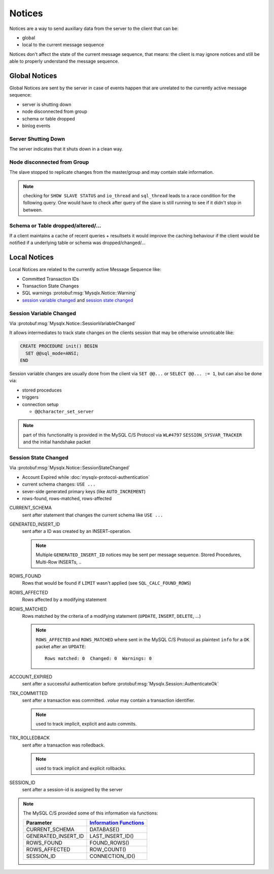 .. Copyright (c) 2015, 2016, Oracle and/or its affiliates. All rights reserved.

=======
Notices
=======

Notices are a way to send auxillary data from the server to the client that can be:

* global
* local to the current message sequence

Notices don't affect the state of the current message sequence, that means: the client
is may ignore notices and still be able to properly understand the message sequence.

Global Notices
--------------

Global Notices are sent by the server in case of events happen that are unrelated
to the currently active message sequence:

* server is shutting down
* node disconnected from group
* schema or table dropped
* binlog events

Server Shutting Down
....................

The server indicates that it shuts down in a clean way.

Node disconnected from Group
............................

The slave stopped to replicate changes from the master/group and
may contain stale information.

.. note::
  checking for ``SHOW SLAVE STATUS`` and ``io_thread`` and ``sql_thread`` leads
  to a race condition for the following query. One would have to check after query
  of the slave is still running to see if it didn't stop in between.

Schema or Table dropped/altered/...
...................................

If a client maintains a cache of recent queries + resultsets it would improve
the caching behaviour if the client would be notified if a underlying table or
schema was dropped/changed/...

Local Notices
-------------

Local Notices are related to the currently active Message Sequence like:

* Committed Transaction IDs
* Transaction State Changes
* SQL warnings :protobuf:msg:`Mysqlx.Notice::Warning`
* `session variable changed`_ and
  `session state changed`_

Session Variable Changed
........................

Via :protobuf:msg:`Mysqlx.Notice::SessionVariableChanged`

It allows intermediates to track state changes on the clients session
that may be otherwise unnoticable like:

.. code-block:: sql

  CREATE PROCEDURE init() BEGIN
    SET @@sql_mode=ANSI;
  END

Session variable changes are usually done from the client via
``SET @@...`` or ``SELECT @@... := 1``, but can also be done
via:

* stored proceduces
* triggers
* connection setup

  * ``@@character_set_server``

.. note:: part of this functionality is provided in the MySQL C/S Protocol via
  ``WL#4797`` ``SESSION_SYSVAR_TRACKER`` and the initial handshake packet

Session State Changed
.....................

Via :protobuf:msg:`Mysqlx.Notice::SessionStateChanged`

* Account Expired while :doc:`mysqlx-protocol-authentication`
* current schema changes: ``USE ...``
* sever-side generated primary keys (like ``AUTO_INCREMENT``)
* rows-found, rows-matched, rows-affected

CURRENT_SCHEMA
  sent after statement that changes the current schema like ``USE ...``

GENERATED_INSERT_ID
  sent after a ID was created by an INSERT-operation.

  .. note::
    Multiple ``GENERATED_INSERT_ID`` notices may be sent per message
    sequence. Stored Procedures, Multi-Row INSERTs, ..

ROWS_FOUND
  Rows that would be found if ``LIMIT`` wasn't applied (see ``SQL_CALC_FOUND_ROWS``)

ROWS_AFFECTED
  Rows affected by a modifying statement

ROWS_MATCHED
  Rows matched by the criteria of a modifying statement
  (``UPDATE``, ``INSERT``, ``DELETE``, ...)

  .. note::
    ``ROWS_AFFECTED`` and ``ROWS_MATCHED`` where sent in the MySQL C/S Protocol
    as plaintext ``info`` for a ``OK`` packet after an ``UPDATE``::

       Rows matched: 0  Changed: 0  Warnings: 0

ACCOUNT_EXPIRED
  sent after a successful authentication before :protobuf:msg:`Mysqlx.Session::AuthenticateOk`

TRX_COMMITTED
  sent after a transaction was committed. `.value` may contain a transaction identifier.

  .. note::
    used to track implicit, explicit and auto commits.

  .. seealso:: http://dev.mysql.com/doc/en/innodb-implicit-commit.html

TRX_ROLLEDBACK
  sent after a transaction was rolledback.

  .. note::
    used to track implicit and explicit rollbacks.

  .. seealso:: http://dev.mysql.com/doc/en/innodb-implicit-commit.html

SESSION_ID
  sent after a session-id is assigned by the server

.. note::

  The MySQL C/S provided some of this information via functions:

  =================== ================
  Parameter           `Information Functions`__
  =================== ================
  CURRENT_SCHEMA      DATABASE()
  GENERATED_INSERT_ID LAST_INSERT_ID()
  ROWS_FOUND          FOUND_ROWS()
  ROWS_AFFECTED       ROW_COUNT()
  SESSION_ID          CONNECTION_ID()
  =================== ================

.. __: https://dev.mysql.com/doc/en/information-functions.html

.. todo:: specify how Stored Procedures, Triggers, ... and so on leak Notices

